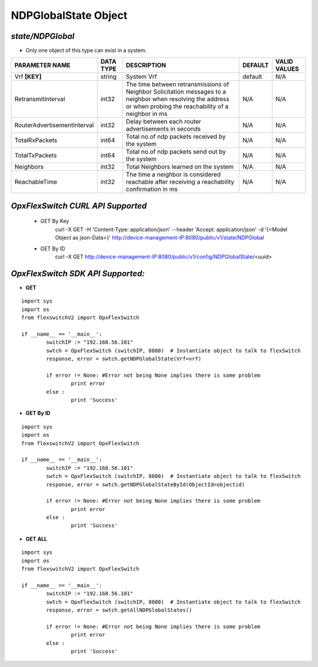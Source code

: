 NDPGlobalState Object
=============================================================

*state/NDPGlobal*
------------------------------------

- Only one object of this type can exist in a system.

+-----------------------------+---------------+--------------------------------+-------------+------------------+
|     **PARAMETER NAME**      | **DATA TYPE** |        **DESCRIPTION**         | **DEFAULT** | **VALID VALUES** |
+-----------------------------+---------------+--------------------------------+-------------+------------------+
| Vrf **[KEY]**               | string        | System Vrf                     | default     | N/A              |
+-----------------------------+---------------+--------------------------------+-------------+------------------+
| RetransmitInterval          | int32         | The time between               | N/A         | N/A              |
|                             |               | retransmissions of Neighbor    |             |                  |
|                             |               | Solicitation messages to a     |             |                  |
|                             |               | neighbor when resolving the    |             |                  |
|                             |               | address or when probing the    |             |                  |
|                             |               | reachability of a neighbor in  |             |                  |
|                             |               | ms                             |             |                  |
+-----------------------------+---------------+--------------------------------+-------------+------------------+
| RouterAdvertisementInterval | int32         | Delay between each router      | N/A         | N/A              |
|                             |               | advertisements in seconds      |             |                  |
+-----------------------------+---------------+--------------------------------+-------------+------------------+
| TotalRxPackets              | int64         | Total no.of ndp packets        | N/A         | N/A              |
|                             |               | received by the system         |             |                  |
+-----------------------------+---------------+--------------------------------+-------------+------------------+
| TotalTxPackets              | int64         | Total no.of ndp packets send   | N/A         | N/A              |
|                             |               | out by the system              |             |                  |
+-----------------------------+---------------+--------------------------------+-------------+------------------+
| Neighbors                   | int32         | Total Neighbors learned on the | N/A         | N/A              |
|                             |               | system                         |             |                  |
+-----------------------------+---------------+--------------------------------+-------------+------------------+
| ReachableTime               | int32         | The time a neighbor is         | N/A         | N/A              |
|                             |               | considered reachable after     |             |                  |
|                             |               | receiving a reachability       |             |                  |
|                             |               | confirmation in ms             |             |                  |
+-----------------------------+---------------+--------------------------------+-------------+------------------+



*OpxFlexSwitch CURL API Supported*
------------------------------------

	- GET By Key
		 curl -X GET -H 'Content-Type: application/json' --header 'Accept: application/json' -d '{<Model Object as json-Data>}' http://device-management-IP:8080/public/v1/state/NDPGlobal
	- GET By ID
		 curl -X GET http://device-management-IP:8080/public/v1/config/NDPGlobalState/<uuid>


*OpxFlexSwitch SDK API Supported:*
------------------------------------



- **GET**


::

	import sys
	import os
	from flexswitchV2 import OpxFlexSwitch

	if __name__ == '__main__':
		switchIP := "192.168.56.101"
		swtch = OpxFlexSwitch (switchIP, 8080)  # Instantiate object to talk to flexSwitch
		response, error = swtch.getNDPGlobalState(Vrf=vrf)

		if error != None: #Error not being None implies there is some problem
			print error
		else :
			print 'Success'


- **GET By ID**


::

	import sys
	import os
	from flexswitchV2 import OpxFlexSwitch

	if __name__ == '__main__':
		switchIP := "192.168.56.101"
		swtch = OpxFlexSwitch (switchIP, 8080)  # Instantiate object to talk to flexSwitch
		response, error = swtch.getNDPGlobalStateById(ObjectId=objectid)

		if error != None: #Error not being None implies there is some problem
			print error
		else :
			print 'Success'




- **GET ALL**


::

	import sys
	import os
	from flexswitchV2 import OpxFlexSwitch

	if __name__ == '__main__':
		switchIP := "192.168.56.101"
		swtch = OpxFlexSwitch (switchIP, 8080)  # Instantiate object to talk to flexSwitch
		response, error = swtch.getAllNDPGlobalStates()

		if error != None: #Error not being None implies there is some problem
			print error
		else :
			print 'Success'


